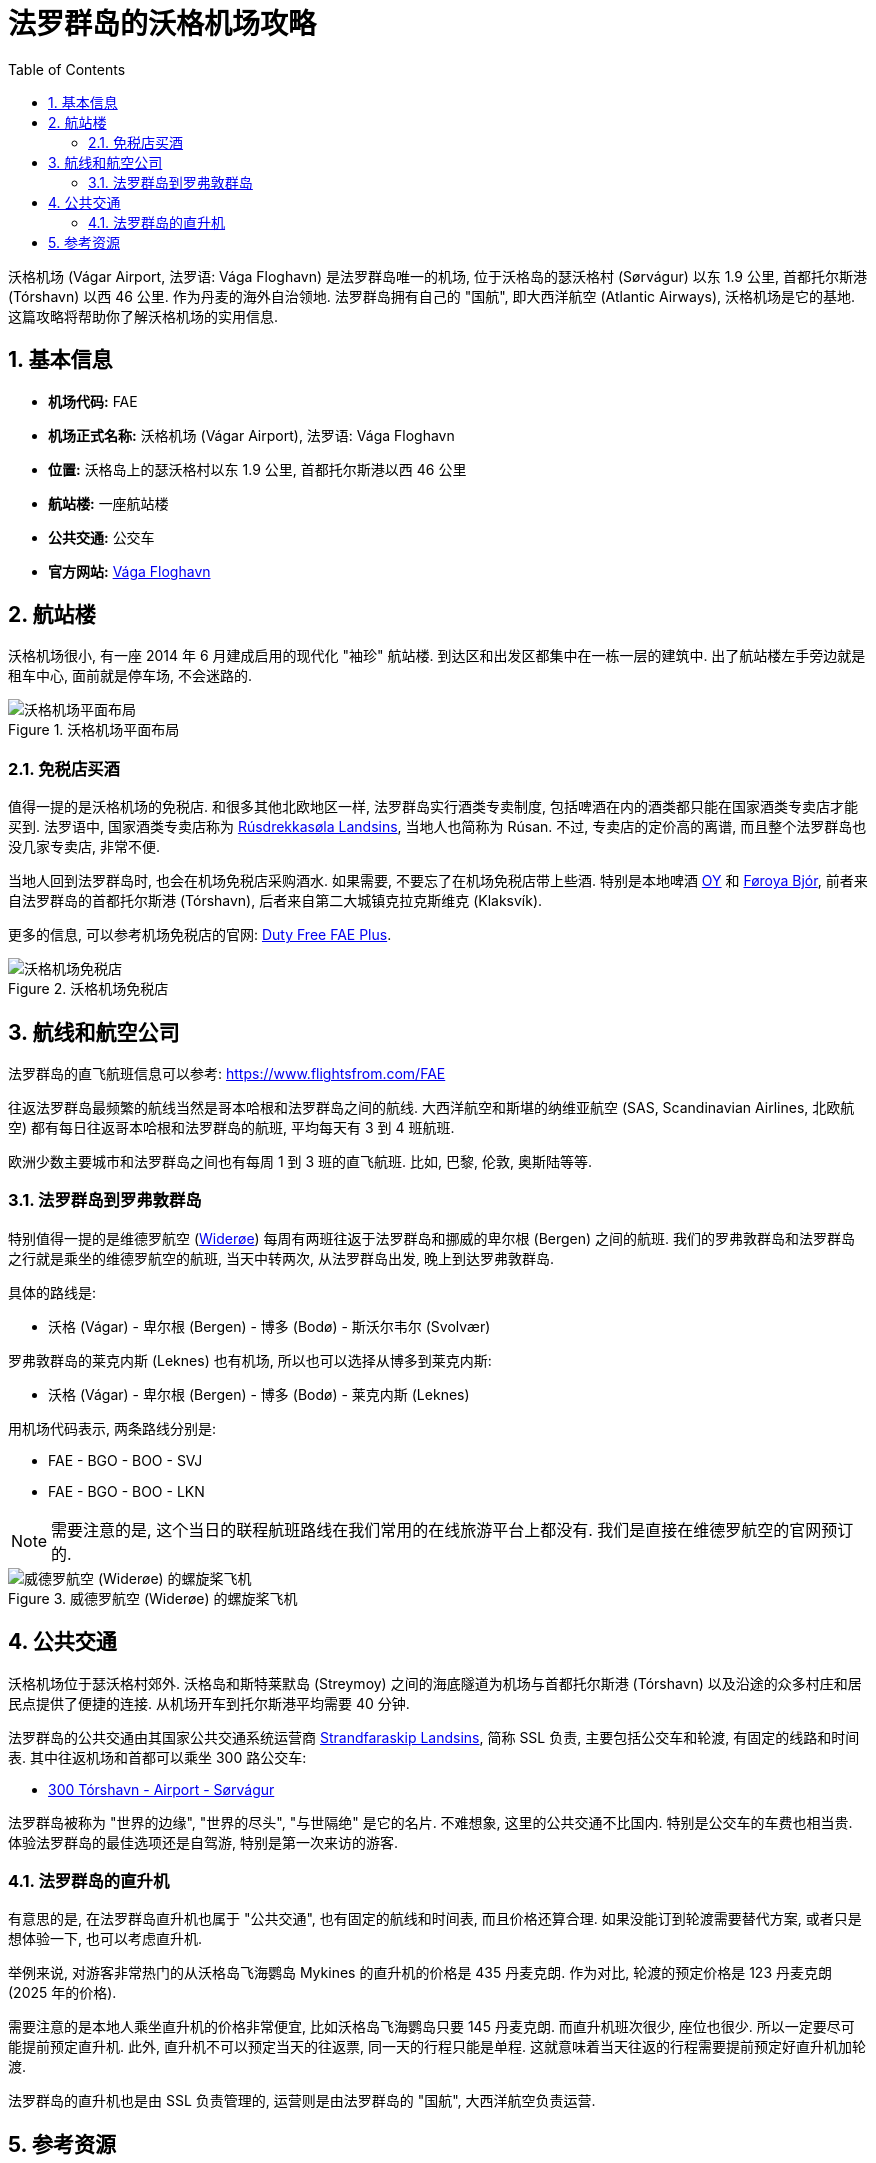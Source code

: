 = 法罗群岛的沃格机场攻略
:page-categories: posts
:page-date: 2025-06-15 08:00:00 +0800
:page-image: assets/images/2025/lofoten-faroe/airport-fae/airport-fae.png
:page-modified_time: 2025-09-12 08:00:00 +0800
:page-layout: post
:page-subtitle: Guide to Vágar Airport (FAE), Faroe Islands
:page-tags: [2025-Lofoten-Faroe, 旅行, 欧洲, 北欧, 斯堪的纳维亚, 丹麦, 法罗群岛, 机场]
:page-liquid:
:toc:
:sectnums:

沃格机场 (Vágar Airport, 法罗语: Vága Floghavn) 是法罗群岛唯一的机场, 位于沃格岛的瑟沃格村 (Sørvágur) 以东 1.9 公里, 首都托尔斯港 (Tórshavn) 以西 46 公里. 作为丹麦的海外自治领地. 法罗群岛拥有自己的 "国航", 即大西洋航空 (Atlantic Airways), 沃格机场是它的基地. 这篇攻略将帮助你了解沃格机场的实用信息.

[#_quick_facts]
== 基本信息

* *机场代码:* FAE
* *机场正式名称:* 沃格机场 (Vágar Airport), 法罗语: Vága Floghavn
* *位置:* 沃格岛上的瑟沃格村以东 1.9 公里, 首都托尔斯港以西 46 公里
* *航站楼:* 一座航站楼
* *公共交通:* 公交车
* *官方网站:* https://www.fae.fo/en[Vága Floghavn]

[#_terminal]
== 航站楼

沃格机场很小, 有一座 2014 年 6 月建成启用的现代化 "袖珍" 航站楼. 到达区和出发区都集中在一栋一层的建筑中. 出了航站楼左手旁边就是租车中心, 面前就是停车场, 不会迷路的.

.沃格机场平面布局
image::assets/images/2025/lofoten-faroe/airport-fae/fae-layout.webp[沃格机场平面布局]

[#_buying_alcohol_at_duty_free_fae]
=== 免税店买酒

值得一提的是沃格机场的免税店. 和很多其他北欧地区一样, 法罗群岛实行酒类专卖制度, 包括啤酒在内的酒类都只能在国家酒类专卖店才能买到. 法罗语中, 国家酒类专卖店称为 https://rusan.fo/[Rúsdrekkasøla Landsins], 当地人也简称为 Rúsan. 不过, 专卖店的定价高的离谱, 而且整个法罗群岛也没几家专卖店, 非常不便.

当地人回到法罗群岛时, 也会在机场免税店采购酒水. 如果需要, 不要忘了在机场免税店带上些酒. 特别是本地啤酒 https://www.oy.fo/en/oy[OY] 和 https://bjor.fo/[Føroya Bjór], 前者来自法罗群岛的首都托尔斯港 (Tórshavn), 后者来自第二大城镇克拉克斯维克 (Klaksvík).

更多的信息, 可以参考机场免税店的官网: https://en.dutyfree.fo[Duty Free FAE Plus].

.沃格机场免税店
image::assets/images/2025/lofoten-faroe/airport-fae/fae-dutyfree.webp[沃格机场免税店]

[#_airlines]
== 航线和航空公司

法罗群岛的直飞航班信息可以参考: https://www.flightsfrom.com/FAE[]

往返法罗群岛最频繁的航线当然是哥本哈根和法罗群岛之间的航线. 大西洋航空和斯堪的纳维亚航空 (SAS, Scandinavian Airlines, 北欧航空) 都有每日往返哥本哈根和法罗群岛的航班, 平均每天有 3 到 4 班航班.

欧洲少数主要城市和法罗群岛之间也有每周 1 到 3 班的直飞航班. 比如, 巴黎, 伦敦, 奥斯陆等等.

[#_faroe_lofoten]
=== 法罗群岛到罗弗敦群岛

特别值得一提的是维德罗航空 (https://www.wideroe.no/en[Widerøe]) 每周有两班往返于法罗群岛和挪威的卑尔根 (Bergen) 之间的航班. 我们的罗弗敦群岛和法罗群岛之行就是乘坐的维德罗航空的航班, 当天中转两次, 从法罗群岛出发, 晚上到达罗弗敦群岛.

具体的路线是:

* 沃格 (Vágar) - 卑尔根 (Bergen) - 博多 (Bodø) - 斯沃尔韦尔 (Svolvær)

罗弗敦群岛的莱克内斯 (Leknes) 也有机场, 所以也可以选择从博多到莱克内斯:

* 沃格 (Vágar) - 卑尔根 (Bergen) - 博多 (Bodø) - 莱克内斯 (Leknes)

用机场代码表示, 两条路线分别是:

* FAE - BGO - BOO - SVJ
* FAE - BGO - BOO - LKN

NOTE: 需要注意的是, 这个当日的联程航班路线在我们常用的在线旅游平台上都没有. 我们是直接在维德罗航空的官网预订的.

.威德罗航空 (Widerøe) 的螺旋桨飞机
image::assets/images/2025/lofoten-faroe/airport-fae/wideroe.webp[威德罗航空 (Widerøe) 的螺旋桨飞机]

[#_public_transport]
== 公共交通

沃格机场位于瑟沃格村郊外. 沃格岛和斯特莱默岛 (Streymoy) 之间的海底隧道为机场与首都托尔斯港 (Tórshavn) 以及沿途的众多村庄和居民点提供了便捷的连接. 从机场开车到托尔斯港平均需要 40 分钟.

法罗群岛的公共交通由其国家公共交通系统运营商 https://www.ssl.fo/en/timetable/helicopter[Strandfaraskip Landsins], 简称 SSL 负责, 主要包括公交车和轮渡, 有固定的线路和时间表. 其中往返机场和首都可以乘坐 300 路公交车:

* https://www.ssl.fo/en/timetable/bus/300-torshavn-airport-soervagur[300 Tórshavn - Airport - Sørvágur]

法罗群岛被称为 "世界的边缘", "世界的尽头", "与世隔绝" 是它的名片. 不难想象, 这里的公共交通不比国内. 特别是公交车的车费也相当贵. 体验法罗群岛的最佳选项还是自驾游, 特别是第一次来访的游客.

[#_helicopter]
=== 法罗群岛的直升机

有意思的是, 在法罗群岛直升机也属于 "公共交通", 也有固定的航线和时间表, 而且价格还算合理. 如果没能订到轮渡需要替代方案, 或者只是想体验一下, 也可以考虑直升机.

举例来说, 对游客非常热门的从沃格岛飞海鹦岛 Mykines 的直升机的价格是 435 丹麦克朗. 作为对比, 轮渡的预定价格是 123 丹麦克朗 (2025 年的价格). 

需要注意的是本地人乘坐直升机的价格非常便宜, 比如沃格岛飞海鹦岛只要 145 丹麦克朗. 而直升机班次很少, 座位也很少. 所以一定要尽可能提前预定直升机. 此外, 直升机不可以预定当天的往返票, 同一天的行程只能是单程. 这就意味着当天往返的行程需要提前预定好直升机加轮渡.

法罗群岛的直升机也是由 SSL 负责管理的, 运营则是由法罗群岛的 "国航", 大西洋航空负责运营.

[#_resources]
== 参考资源

* 沃格机场官网: https://www.fae.fo/en[Vágar Airport]
* 大西洋航空官网: https://www.atlanticairways.com/en[Atlantic Airways]
* 机场免税店的官网: https://en.dutyfree.fo[Duty Free FAE Plus]
* 国家酒类专卖店官网: https://rusan.fo/[Rúsdrekkasøla Landsins]
* 维德罗航空官网: https://www.wideroe.no/en[Widerøe]
* 法罗群岛公共交通官网: https://www.ssl.fo/en/[Strandfaraskip Landsins (SSL)]
* 大西洋航空官网 - 直升机: https://www.atlanticairways.com/en/helicopter/[Helicopter]
* 法罗群岛公共交通官网 - 线路图: https://www.ssl.fo/en/timetable/route-overview[Route Overview]
* 法罗群岛旅游推广机构官网: https://visitfaroeislands.com/en/plan-your-stay/getting-around/public-transportation0[Visit Faroe Islands]
